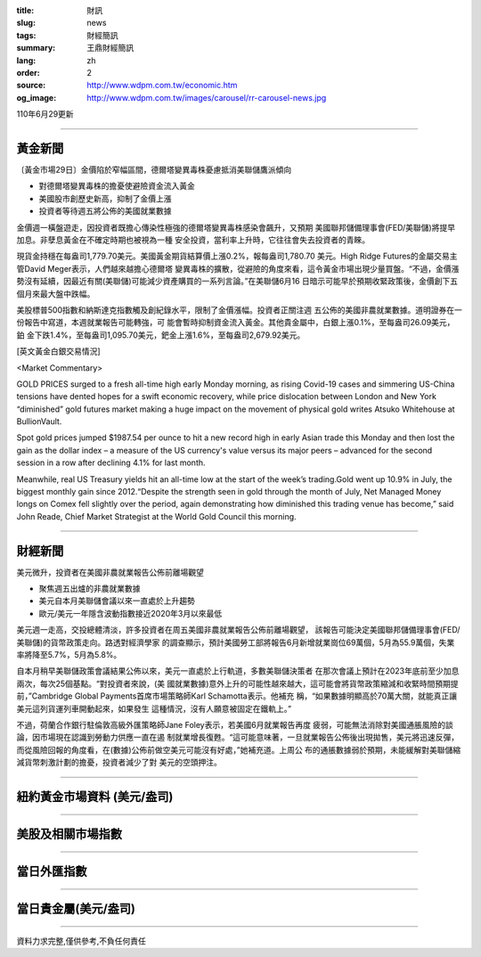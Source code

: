 :title: 財訊
:slug: news
:tags: 財經簡訊
:summary: 王鼎財經簡訊
:lang: zh
:order: 2
:source: http://www.wdpm.com.tw/economic.htm
:og_image: http://www.wdpm.com.tw/images/carousel/rr-carousel-news.jpg

110年6月29更新

----

黃金新聞
++++++++

〔黃金市場29日〕金價陷於窄幅區間，德爾塔變異毒株憂慮抵消美聯儲鷹派傾向

* 對德爾塔變異毒株的擔憂使避險資金流入黃金
* 美國股市創歷史新高，抑制了金價上漲
* 投資者等待週五將公佈的美國就業數據

金價週一橫盤遊走，因投資者既擔心傳染性極強的德爾塔變異毒株感染會飆升，又預期
美國聯邦儲備理事會(FED/美聯儲)將提早加息。非孽息黃金在不確定時期也被視為一種
安全投資，當利率上升時，它往往會失去投資者的青睞。

現貨金持穩在每盎司1,779.70美元。美國黃金期貨結算價上漲0.2%，報每盎司1,780.70
美元。High Ridge Futures的金屬交易主管David Meger表示，人們越來越擔心德爾塔
變異毒株的擴散，從避險的角度來看，這令黃金市場出現少量買盤。“不過，金價漲
勢沒有延續，因最近有關(美聯儲)可能減少資產購買的一系列言論。”在美聯儲6月16
日暗示可能早於預期收緊政策後，金價創下五個月來最大盤中跌幅。

美股標普500指數和納斯達克指數觸及創紀錄水平，限制了金價漲幅。投資者正關注週
五公佈的美國非農就業數據。道明證券在一份報告中寫道，本週就業報告可能轉強，可
能會暫時抑制資金流入黃金。其他貴金屬中，白銀上漲0.1%，至每盎司26.09美元，鉑
金下跌1.4%，至每盎司1,095.70美元，鈀金上漲1.6%，至每盎司2,679.92美元。







































[英文黃金白銀交易情況]

<Market Commentary>

GOLD PRICES surged to a fresh all-time high early Monday morning, as 
rising Covid-19 cases and simmering US-China tensions have dented hopes 
for a swift economic recovery, while price dislocation between London and 
New York “diminished” gold futures market making a huge impact on the 
movement of physical gold writes Atsuko Whitehouse at BullionVault.
 
Spot gold prices jumped $1987.54 per ounce to hit a new record high in 
early Asian trade this Monday and then lost the gain as the dollar 
index – a measure of the US currency's value versus its major 
peers – advanced for the second session in a row after declining 4.1% 
for last month.
 
Meanwhile, real US Treasury yields hit an all-time low at the start of 
the week’s trading.Gold went up 10.9% in July, the biggest monthly gain 
since 2012.“Despite the strength seen in gold through the month of July, 
Net Managed Money longs on Comex fell slightly over the period, again 
demonstrating how diminished this trading venue has become,” said John 
Reade, Chief Market Strategist at the World Gold Council this morning.

----

財經新聞
++++++++
美元微升，投資者在美國非農就業報告公佈前離場觀望

* 聚焦週五出爐的非農就業數據
* 美元自本月美聯儲會議以來一直處於上升趨勢
* 歐元/美元一年隱含波動指數接近2020年3月以來最低

美元週一走高，交投總體清淡，許多投資者在周五美國非農就業報告公佈前離場觀望，
該報告可能決定美國聯邦儲備理事會(FED/美聯儲)的貨幣政策走向。路透對經濟學家
的調查顯示，預計美國勞工部將報告6月新增就業崗位69萬個，5月為55.9萬個，失業
率將降至5.7%，5月為5.8%。

自本月稍早美聯儲政策會議結果公佈以來，美元一直處於上行軌道，多數美聯儲決策者
在那次會議上預計在2023年底前至少加息兩次，每次25個基點。“對投資者來說，(美
國就業數據)意外上升的可能性越來越大，這可能會將貨幣政策縮減和收緊時間預期提
前，”Cambridge Global Payments首席市場策略師Karl Schamotta表示。他補充
稱，“如果數據明顯高於70萬大關，就能真正讓美元這列貨運列車開動起來，如果發生
這種情況，沒有人願意被固定在鐵軌上。”

不過，荷蘭合作銀行駐倫敦高級外匯策略師Jane Foley表示，若美國6月就業報告再度
疲弱，可能無法消除對美國通脹風險的談論，因市場現在認識到勞動力供應一直在遏
制就業增長復甦。“這可能意味著，一旦就業報告公佈後出現拋售，美元將迅速反彈，
而從風險回報的角度看，在(數據)公佈前做空美元可能沒有好處，”她補充道。上周公
布的通脹數據弱於預期，未能緩解對美聯儲縮減貨幣刺激計劃的擔憂，投資者減少了對
美元的空頭押注。



            




















----

紐約黃金市場資料 (美元/盎司)
++++++++++++++++++++++++++++

.. raw:: html

  <A HREF="http://www.kitco.com/connecting.html">
  <IMG SRC="http://www.kitconet.com/images/quotes_4b2.gif" BORDER="0" ALT="[Most Recent Quotes from www.kitco.com]">
  </A>

----

美股及相關市場指數
++++++++++++++++++

.. raw:: html

  <!-- TradingView Widget BEGIN -->
  <div class="tradingview-widget-container">
    <div class="tradingview-widget-container__widget"></div>
    <div class="tradingview-widget-copyright"><a href="https://tw.tradingview.com/markets/indices/" rel="noopener" target="_blank"><span class="blue-text">指數行情</span></a>由TradingView提供</div>
    <script type="text/javascript" src="https://s3.tradingview.com/external-embedding/embed-widget-market-quotes.js" async>
    {
    "title": "指數",
    "width": 770,
    "height": 450,
    "locale": "zh_TW",
    "symbolsGroups": [
      {
        "name": "美國和加拿大",
        "symbols": [
          {
            "name": "FOREXCOM:SPXUSD",
            "displayName": "標準普爾500"
          },
          {
            "name": "FOREXCOM:NSXUSD",
            "displayName": "納斯達克100指數"
          },
          {
            "name": "CME_MINI:ES1!",
            "displayName": "E-迷你 標普指數期貨"
          },
          {
            "name": "INDEX:DXY",
            "displayName": "美元指數"
          },
          {
            "name": "FOREXCOM:DJI",
            "displayName": "道瓊斯 30"
          }
        ]
      },
      {
        "name": "歐洲",
        "symbols": [
          {
            "name": "INDEX:SX5E",
            "displayName": "歐元藍籌50"
          },
          {
            "name": "FOREXCOM:UKXGBP",
            "displayName": "富時100"
          },
          {
            "name": "INDEX:DEU30",
            "displayName": "德國DAX指數"
          },
          {
            "name": "INDEX:CAC40",
            "displayName": "法國 CAC 40 指數"
          },
          {
            "name": "INDEX:SMI"
          }
        ]
      },
      {
        "name": "亞太",
        "symbols": [
          {
            "name": "INDEX:NKY",
            "displayName": "日經225"
          },
          {
            "name": "INDEX:HSI",
            "displayName": "恆生"
          },
          {
            "name": "BSE:SENSEX",
            "displayName": "印度孟買指數"
          },
          {
            "name": "BSE:BSE500"
          },
          {
            "name": "INDEX:KSIC",
            "displayName": "韓國Kospi綜合指數"
          }
        ]
      }
    ],
    "colorTheme": "light"
  }
    </script>
  </div>
  <!-- TradingView Widget END -->

----

當日外匯指數
++++++++++++

.. raw:: html

  <!-- TradingView Widget BEGIN -->
  <div class="tradingview-widget-container">
    <div class="tradingview-widget-container__widget"></div>
    <div class="tradingview-widget-copyright"><a href="https://tw.tradingview.com/markets/currencies/forex-cross-rates/" rel="noopener" target="_blank"><span class="blue-text">外匯匯率</span></a>由TradingView提供</div>
    <script type="text/javascript" src="https://s3.tradingview.com/external-embedding/embed-widget-forex-cross-rates.js" async>
    {
    "width": "100%",
    "height": "100%",
    "currencies": [
      "EUR",
      "USD",
      "JPY",
      "GBP",
      "CNY",
      "TWD"
    ],
    "isTransparent": false,
    "colorTheme": "light",
    "locale": "zh_TW"
  }
    </script>
  </div>
  <!-- TradingView Widget END -->

----

當日貴金屬(美元/盎司)
+++++++++++++++++++++

.. raw:: html 

  <A HREF="http://www.kitco.com/connecting.html">
  <IMG SRC="http://www.kitconet.com/images/quotes_7a.gif" BORDER="0" ALT="[Most Recent Quotes from www.kitco.com]">
  </A>

----

資料力求完整,僅供參考,不負任何責任

